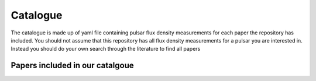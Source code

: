 Catalogue
=========

The catalogue is made up of yaml file containing pulsar flux density measurements for each paper the repository has included.
You should not assume that this repository has all flux density measurements for a pulsar you are interested in.
Instead you should do your own search through the literature to find all papers



Papers included in our catalgoue
--------------------------------
.. csv-table:: Papers included in our catalgoue
    :header: "Paper","Link"
    "ATNF pulsar catalogue","`Catalogue website <https://www.atnf.csiro.au/research/pulsar/psrcat/>`_"
    "Sieber (1973)","`adsabs <https://ui.adsabs.harvard.edu/abs/1973A%26A....28..237S/abstract>`_"
    "Bartel et al. (1978)","`adsabs <https://ui.adsabs.harvard.edu/abs/1978A%26A....68..361B/abstract>`_"
    "Izvekova et al. (1981)","`adsabs <https://ui.adsabs.harvard.edu/abs/1981Ap%26SS..78...45I/abstract>`_"
    "Lorimer et al. (1995)","`adsabs <https://ui.adsabs.harvard.edu/abs/1995MNRAS.273..411L/abstract>`_"
    "van Ommen et al. (1997)","`adsabs <https://ui.adsabs.harvard.edu/abs/1997MNRAS.287..307V/abstract>`_"
    "[Maron et al. (2000)","`adsabs <https://ui.adsabs.harvard.edu/abs/2000A%26AS..147..195M/abstract>`_"
    "Malofeev et al. (2000)","`adsabs <https://ui.adsabs.harvard.edu/abs/2000ARep...44..436M/abstract>`_"
    "Karastergiou et al. (2005)","`adsabs <https://ui.adsabs.harvard.edu/abs/2005MNRAS.359..481K/abstract>`_"
    "Johnston et al. (2006)","`adsabs <https://ui.adsabs.harvard.edu/abs/2006MNRAS.369.1916J/abstract>`_"
    "Kijak et al. (2007)","`adsabs <https://ui.adsabs.harvard.edu/abs/2007A%26A...462..699K/abstract>`_"
    "Keith et al. (2011)","`adsabs <https://ui.adsabs.harvard.edu/abs/2011MNRAS.416..346K/abstract>`_"
    "Bates et al. (2011)","`adsabs <https://ui.adsabs.harvard.edu/abs/2011MNRAS.411.1575B/abstract>`_"
    "Kijak et al. (2011)","`adsabs <https://ui.adsabs.harvard.edu/abs/2011A%26A...531A..16K/abstract>`_"
    "Zakharenko et al. (2013)","`adsabs <https://ui.adsabs.harvard.edu/abs/2013MNRAS.431.3624Z/abstract>`_"
    "Dai et al. (2015)","`adsabs <https://ui.adsabs.harvard.edu/abs/2015MNRAS.449.3223D/abstract>`_"
    "Basu et al. (2016)","`adsabs <https://ui.adsabs.harvard.edu/abs/2016MNRAS.458.2509B/abstract>`_"
    "Bell et al. (2016)","`adsabs <https://ui.adsabs.harvard.edu/abs/2016MNRAS.461..908B/abstract>`_"
    "Bilous et al. (2016)","`adsabs <https://ui.adsabs.harvard.edu/abs/2016A%26A...591A.134B/abstract>`_"
    "Han et al. (2016)","`adsabs <https://ui.adsabs.harvard.edu/abs/2016RAA....16..159H/abstract>`_"
    "Can't find the full online table [Murphy et al. (2017)","`adsabs <https://ui.adsabs.harvard.edu/abs/2017PASA...34...20M/abstract>`_"
    "Kijak et al. (2017)","`adsabs <https://ui.adsabs.harvard.edu/abs/2017ApJ...840..108K/abstract>`_"
    "Hobbs et al. (2004)","`adsabs <https://ui.adsabs.harvard.edu/abs/2004MNRAS.352.1439H/abstract>`_"
    "Johnston et al. 1993","`adsabs <https://ui.adsabs.harvard.edu/abs/1993Natur.361..613J/abstract>`_"
    "Stovall et al. (2015)","`adsabs <https://ui.adsabs.harvard.edu/abs/2015ApJ...808..156S/abstract>`_"
    "Xue et al. (2017)","`adsabs <https://ui.adsabs.harvard.edu/abs/2017PASA...34...70X/abstract>`_"
    "Jankowski et al. (2018)","`adsabs <https://ui.adsabs.harvard.edu/abs/2018MNRAS.473.4436J/abstract>`_"
    "Bondonneu et al. (2020)","`adsabs <https://ui.adsabs.harvard.edu/abs/2020A%26A...635A..76B/abstract>`_"
    "Johnston et al. (2021)","`adsabs <https://ui.adsabs.harvard.edu/abs/2021MNRAS.502.1253J/abstract>`_"